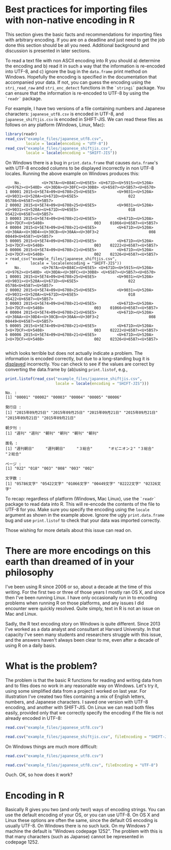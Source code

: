 #+BEGIN_COMMENT
.. title: Reading data with non-native encoding in R
.. slug: reading-data-with-non-native-encoding-in-r
.. date: 2016-06-14 13:57:09 UTC-04:00
.. tags: R,Encoding,Files,UTF-8,SHIFT-JIS
.. category: R
.. link: 
.. description: 
.. type: text
#+END_COMMENT



#+PROPERTY: cache no
#+PROPERTY: results output
#+PROPERTY: session *R*
#+PROPERTY: exports both

* Best practices for importing files with non-native encoding in R

This section gives the basic facts and recommendations for importing files with arbitrary encoding. If you are on a deadline and just need to get the job done this section should be all you need. Additional background and discussion is presented in later sections.

To read a text file with non ASCII encoding into R you should a) determine the encoding and b) read it in such a way that the information is re-encoded into UTF-8, and c) ignore the bug in the ~data.frame~ print method on Windows. Hopefully the encoding is specified in the documentation that accompanied your data. If not, you can guess the encoding using the ~stri_read_raw~ and ~stri_enc_detect~ functions in the =`stringi`= package. You can ensure that the information is re-encoded to UTF-8 by using the =`readr`= package.

For example, I have two versions of a file containing numbers and Japanese characters: =japanese_utf8.csv= is encoded in UTF-8, and =japanese_shiftjis.csv= is encoded in SHIFT-JIS. We can read these files as follows on any platform (Windows, Linux, Mac):

#+BEGIN_SRC R
  library(readr)
  read_csv("example_files/japanese_utf8.csv",
           locale = locale(encoding = "UTF-8"))
  read_csv("example_files/japanese_shiftjis.csv",
           locale = locale(encoding = "SHIFT-JIS"))
#+END_SRC

#+RESULTS:
#+begin_example

Attaching package: ‘readr’

The following object is masked from ‘package:rvest’:

    guess_encoding
    No.         発行日 朝夕刊         面名 ページ    文字数
1 00001 2015年09月25日   週刊     週刊朝日    022 05786文字
2 00002 2015年09月25日   週刊     週刊朝日    018 05422文字
3 00003 2015年09月21日   朝刊       ３総合    003 01066文字
4 00004 2015年09月21日   朝刊 オピニオン２    008 00449文字
5 00005 2015年09月21日   朝刊       ３総合    003 02222文字
6 00006 2015年09月21日   朝刊       ２総合    002 02326文字
    No.         発行日 朝夕刊         面名 ページ    文字数
1 00001 2015年09月25日   週刊     週刊朝日    022 05786文字
2 00002 2015年09月25日   週刊     週刊朝日    018 05422文字
3 00003 2015年09月21日   朝刊       ３総合    003 01066文字
4 00004 2015年09月21日   朝刊 オピニオン２    008 00449文字
5 00005 2015年09月21日   朝刊       ３総合    003 02222文字
6 00006 2015年09月21日   朝刊       ２総合    002 02326文字
#+end_example

On Windows there is a bug in ~print.data.frame~ that causes ~data.frame~'s with UTF-8 encoded columns to be displayed incorrectly in non UTF-8 locales. Running the above example on Windows produces this:

#+begin_example
    No.         <U+767A><U+884C><U+65E5> <U+671D><U+5915><U+520A>                          <U+9762><U+540D> <U+30DA><U+30FC><U+30B8> <U+6587><U+5B57><U+6570>
1 00001 2015<U+5E74>09<U+6708>25<U+65E5>         <U+9031><U+520A>          <U+9031><U+520A><U+671D><U+65E5>                      022    05786<U+6587><U+5B57>
2 00002 2015<U+5E74>09<U+6708>25<U+65E5>         <U+9031><U+520A>          <U+9031><U+520A><U+671D><U+65E5>                      018    05422<U+6587><U+5B57>
3 00003 2015<U+5E74>09<U+6708>21<U+65E5>         <U+671D><U+520A>                         3<U+7DCF><U+5408>                      003    01066<U+6587><U+5B57>
4 00004 2015<U+5E74>09<U+6708>21<U+65E5>         <U+671D><U+520A> <U+30AA><U+30D4><U+30CB><U+30AA><U+30F3>2                      008    00449<U+6587><U+5B57>
5 00005 2015<U+5E74>09<U+6708>21<U+65E5>         <U+671D><U+520A>                         3<U+7DCF><U+5408>                      003    02222<U+6587><U+5B57>
6 00006 2015<U+5E74>09<U+6708>21<U+65E5>         <U+671D><U+520A>                         2<U+7DCF><U+5408>                      002    02326<U+6587><U+5B57>
> read_csv("example_files/japanese_shiftjis.csv",
+          locale = locale(encoding = "SHIFT-JIS"))
    No.         <U+767A><U+884C><U+65E5> <U+671D><U+5915><U+520A>                          <U+9762><U+540D> <U+30DA><U+30FC><U+30B8> <U+6587><U+5B57><U+6570>
1 00001 2015<U+5E74>09<U+6708>25<U+65E5>         <U+9031><U+520A>          <U+9031><U+520A><U+671D><U+65E5>                      022    05786<U+6587><U+5B57>
2 00002 2015<U+5E74>09<U+6708>25<U+65E5>         <U+9031><U+520A>          <U+9031><U+520A><U+671D><U+65E5>                      018    05422<U+6587><U+5B57>
3 00003 2015<U+5E74>09<U+6708>21<U+65E5>         <U+671D><U+520A>                         3<U+7DCF><U+5408>                      003    01066<U+6587><U+5B57>
4 00004 2015<U+5E74>09<U+6708>21<U+65E5>         <U+671D><U+520A> <U+30AA><U+30D4><U+30CB><U+30AA><U+30F3>2                      008    00449<U+6587><U+5B57>
5 00005 2015<U+5E74>09<U+6708>21<U+65E5>         <U+671D><U+520A>                         3<U+7DCF><U+5408>                      003    02222<U+6587><U+5B57>
6 00006 2015<U+5E74>09<U+6708>21<U+65E5>         <U+671D><U+520A>                         2<U+7DCF><U+5408>                      002    02326<U+6587><U+5B57>

#+end_example
which looks terrible but does not actually indicate a problem. The information is encoded correctly, but due to a long-standing bug it is _displayed_ incorrectly. You can check to see if the values are correct by converting the data.frame by (ab)using ~print.listof~, e.g.,

#+BEGIN_SRC R :eval no
  print.listof(read_csv("example_files/japanese_shiftjis.csv",
                        locale = locale(encoding = "SHIFT-JIS")))
#+END_SRC

#+begin_example
No. :
[1] "00001" "00002" "00003" "00004" "00005" "00006"

発行日 :
[1] "2015年09月25日" "2015年09月25日" "2015年09月21日" "2015年09月21日" "2015年09月21日" "2015年09月21日"

朝夕刊 :
[1] "週刊" "週刊" "朝刊" "朝刊" "朝刊" "朝刊"

面名 :
[1] "週刊朝日"     "週刊朝日"     "３総合"       "オピニオン２" "３総合"       "２総合"      

ページ :
[1] "022" "018" "003" "008" "003" "002"

文字数 :
[1] "05786文字" "05422文字" "01066文字" "00449文字" "02222文字" "02326文字"
#+end_example

To recap: regardless of platform (Windows, Mac Linux), use the =`readr`= package to read data into R. This will re-encode the contents of the file to UTF-8 for you. Make sure you specify the encoding using the ~locale~ argument as shown in the example above. Ignore the ugly =print.data.frame= bug and use =print.listof= to check that your data was imported correctly.

Those wishing for more details about this issue can read on.

* There are more encodings on this earth than dreamed of in your philosophy

I've been using R since 2006 or so, about a decade at the time of this writing. For the first two or three of those years I mostly ran OS X, and since then I've been running Linux. I have only occasionally run in to encoding problems when running R on those platforms, and any issues I did encounter were quickly resolved. Quite simply, text in R is not an issue on Mac and Linux.

Sadly, the R text encoding story on Windows is quite different. Since 2013 I've worked as a data analyst and consultant at Harvard University. In that capacity I've seen many students and researchers struggle with this issue, and the answers haven't always been clear to me, even after a decade of using R on a daily basis.

* What is the problem?

The problem is that the basic R functions for reading and writing data from and to files does no work in any reasonable way on Windows. Let's try it, using some simplified data from a project I worked on last year. For illustration I've created two files containing a mix of English letters, numbers, and Japanese characters. I saved one version with UTF-8 encoding, and another with SHIFT-JIS. On Linux we can read both files easily, provided only that we correctly specify the encoding if the file is not already encoded in UTF-8:

#+BEGIN_SRC R
  read.csv("example_files/japanese_utf8.csv")
#+END_SRC

#+RESULTS:
:   No.         発行日 朝夕刊         面名 ページ    文字数
: 1   1 2015年09月25日   週刊     週刊朝日     22 05786文字
: 2   2 2015年09月25日   週刊     週刊朝日     18 05422文字
: 3   3 2015年09月21日   朝刊       ３総合      3 01066文字
: 4   4 2015年09月21日   朝刊 オピニオン２      8 00449文字
: 5   5 2015年09月21日   朝刊       ３総合      3 02222文字
: 6   6 2015年09月21日   朝刊       ２総合      2 02326文字

#+BEGIN_SRC R
  read.csv("example_files/japanese_shiftjis.csv", fileEncoding = "SHIFT-JIS")
#+END_SRC

#+RESULTS:
:   No.         発行日 朝夕刊         面名 ページ    文字数
: 1   1 2015年09月25日   週刊     週刊朝日     22 05786文字
: 2   2 2015年09月25日   週刊     週刊朝日     18 05422文字
: 3   3 2015年09月21日   朝刊       ３総合      3 01066文字
: 4   4 2015年09月21日   朝刊 オピニオン２      8 00449文字
: 5   5 2015年09月21日   朝刊       ３総合      3 02222文字
: 6   6 2015年09月21日   朝刊       ２総合      2 02326文字

On Windows things are much more difficult:

#+BEGIN_SRC R :eval no
  read.csv("example_files/japanese_utf8.csv")
#+END_SRC

#+RESULTS:
:  No.         ç.ºè.Œæ.. æœ.å..å.Š             é..å.. ãƒšãƒ.ã..   æ..å..æ..
: 1   1 2015å¹´09æœˆ25æ—¥    é€±åˆŠ       é€±åˆŠæœæ—¥        22 05786æ–‡å­—
: 2   2 2015å¹´09æœˆ25æ—¥    é€±åˆŠ       é€±åˆŠæœæ—¥        18 05422æ–‡å­—
: 3   3 2015å¹´09æœˆ21æ—¥    æœåˆŠ          ï¼“ç·åˆ         3 01066æ–‡å­—
: 4   4 2015å¹´09æœˆ21æ—¥    æœåˆŠ ã‚ªãƒ”ãƒ‹ã‚ªãƒ³ï¼’         8 00449æ–‡å­—
: 5   5 2015å¹´09æœˆ21æ—¥    æœåˆŠ          ï¼“ç·åˆ         3 02222æ–‡å­—
: 6   6 2015å¹´09æœˆ21æ—¥    æœåˆŠ          ï¼’ç·åˆ         2 02326æ–‡å­—


#+BEGIN_SRC R :eal no
  read.csv("example_files/japanese_utf8.csv", fileEncoding = "UTF-8")
#+END_SRC

#+RESULTS:
: read.csv("example_files/japanese_utf8.csv", fileEncoding = "UTF-8")
: [1] No. X  
: <0 rows> (or 0-length row.names)
: Warning messages:
: 1: In read.table(file = file, header = header, sep = sep, quote = quote,  :
:   invalid input found on input connection 'example_files/japanese_utf8.csv'
: 2: In read.table(file = file, header = header, sep = sep, quote = quote,  :
:   incomplete final line found by readTableHeader on 'example_files/japanese_utf8.csv'
: 

Ouch. OK, so how does it work?

* Encoding in R
Basically R gives you two (and only two!) ways of encoding strings. You can use the default encoding of your OS, or you can use UTF-8. On OS X and Linux these options are often the same, since the default OS encoding is usually UTF-8. On Windows there is no such luck. On my Windows 7 machine the default is "Windows codepage 1252". The problem with this is that many characters (such as Japanse) cannot be represented in codepage 1252. 
